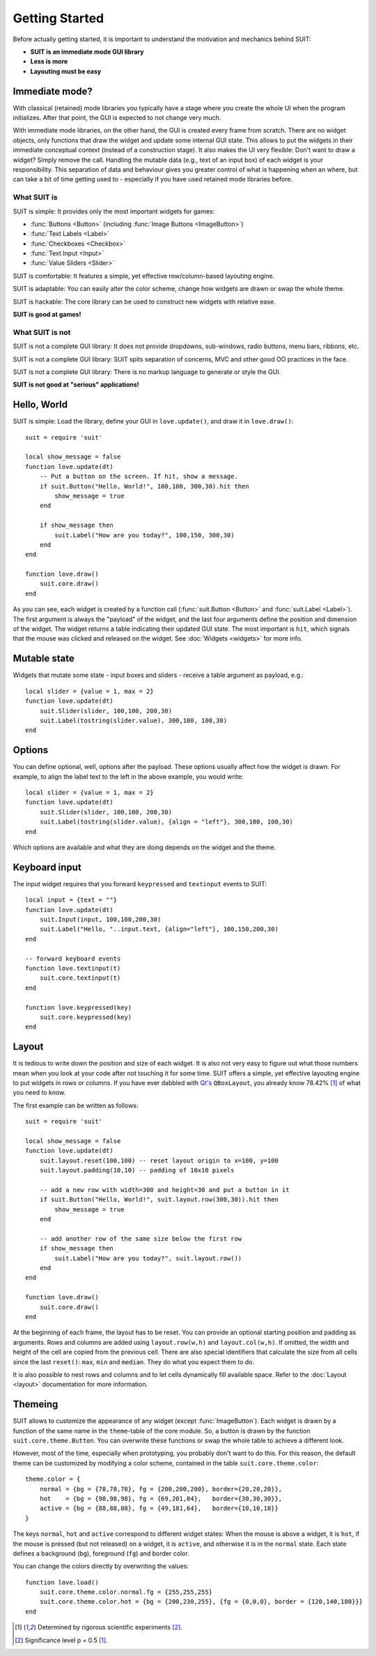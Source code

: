Getting Started
===============

Before actually getting started, it is important to understand the motivation
and mechanics behind SUIT:

- **SUIT is an immediate mode GUI library**
- **Less is more**
- **Layouting must be easy**

Immediate mode?
---------------

With classical (retained) mode libraries you typically have a stage where you
create the whole UI when the program initializes. After that point, the GUI
is expected to not change very much.

With immediate mode libraries, on the other hand, the GUI is created every
frame from scratch. There are no widget objects, only functions that draw the
widget and update some internal GUI state. This allows to put the widgets in
their immediate conceptual context (instead of a construction stage). It also
makes the UI very flexible: Don't want to draw a widget? Simply remove the
call. Handling the mutable data (e.g., text of an input box) of each widget is
your responsibility. This separation of data and behaviour gives you greater
control of what is happening when an where, but can take a bit of time getting
used to - especially if you have used retained mode libraries before.

What SUIT is
^^^^^^^^^^^^

SUIT is simple: It provides only the most important widgets for games:

- :func:`Buttons <Button>` (including :func:`Image Buttons <ImageButton>`)
- :func:`Text Labels <Label>`
- :func:`Checkboxes <Checkbox>`
- :func:`Text Input <Input>`
- :func:`Value Sliders <Slider>`

SUIT is comfortable: It features a simple, yet effective row/column-based
layouting engine.

SUIT is adaptable: You can easily alter the color scheme, change how widgets
are drawn or swap the whole theme.

SUIT is hackable: The core library can be used to construct new widgets with
relative ease.

**SUIT is good at games!**


What SUIT is not
^^^^^^^^^^^^^^^^

SUIT is not a complete GUI library: It does not provide dropdowns, sub-windows,
radio buttons, menu bars, ribbons, etc.

SUIT is not a complete GUI library: SUIT spits separation of concerns, MVC and
other good OO practices in the face.

SUIT is not a complete GUI library: There is no markup language to generate or
style the GUI.

**SUIT is not good at "serious" applications!**


Hello, World
------------

SUIT is simple: Load the library, define your GUI in ``love.update()``, and
draw it in ``love.draw()``::

    suit = require 'suit'

    local show_message = false
    function love.update(dt)
        -- Put a button on the screen. If hit, show a message.
        if suit.Button("Hello, World!", 100,100, 300,30).hit then
            show_message = true
        end

        if show_message then
            suit.Label("How are you today?", 100,150, 300,30)
        end
    end

    function love.draw()
        suit.core.draw()
    end

As you can see, each widget is created by a function call (:func:`suit.Button
<Button>` and :func:`suit.Label <Label>`). The first argument is always the
"payload" of the widget, and the last four arguments define the position and
dimension of the widget. The widget returns a table indicating their updated
GUI state. The most important is ``hit``, which signals that the mouse was
clicked and released on the widget. See :doc:`Widgets <widgets>` for more info.

Mutable state
-------------

Widgets that mutate some state - input boxes and sliders - receive a table
argument as payload, e.g.::

    local slider = {value = 1, max = 2}
    function love.update(dt)
        suit.Slider(slider, 100,100, 200,30)
        suit.Label(tostring(slider.value), 300,100, 100,30)
    end

Options
-------

You can define optional, well, options after the payload. These options usually
affect how the widget is drawn. For example, to align the label text to the
left in the above example, you would write::

    local slider = {value = 1, max = 2}
    function love.update(dt)
        suit.Slider(slider, 100,100, 200,30)
        suit.Label(tostring(slider.value), {align = "left"}, 300,100, 100,30)
    end

Which options are available and what they are doing depends on the widget and
the theme.

Keyboard input
--------------

The input widget requires that you forward ``keypressed`` and ``textinput``
events to SUIT::

    local input = {text = ""}
    function love.update(dt)
        suit.Input(input, 100,100,200,30)
        suit.Label("Hello, "..input.text, {align="left"}, 100,150,200,30)
    end

    -- forward keyboard events
    function love.textinput(t)
        suit.core.textinput(t)
    end

    function love.keypressed(key)
        suit.core.keypressed(key)
    end

Layout
------

It is tedious to write down the position and size of each widget. It is also
not very easy to figure out what those numbers mean when you look at your code
after not touching it for some time. SUIT offers a simple, yet effective
layouting engine to put widgets in rows or columns. If you have ever dabbled
with `Qt's <http://qt.io>`_ ``QBoxLayout``, you already know 78.42% [1]_
of what you need to know.

The first example can be written as follows::

    suit = require 'suit'

    local show_message = false
    function love.update(dt)
        suit.layout.reset(100,100) -- reset layout origin to x=100, y=100
        suit.layout.padding(10,10) -- padding of 10x10 pixels

        -- add a new row with width=300 and height=30 and put a button in it
        if suit.Button("Hello, World!", suit.layout.row(300,30)).hit then
            show_message = true
        end

        -- add another row of the same size below the first row
        if show_message then
            suit.Label("How are you today?", suit.layout.row())
        end
    end

    function love.draw()
        suit.core.draw()
    end

At the beginning of each frame, the layout has to be reset. You can provide an
optional starting position and padding as arguments. Rows and columns are added
using ``layout.row(w,h)`` and ``layout.col(w,h)``. If omitted, the width and
height of the cell are copied from the previous cell. There are also special
identifiers that calculate the size from all cells since the last ``reset()``:
``max``, ``min`` and ``median``. They do what you expect them to do.

It is also possible to nest rows and columns and to let cells dynamically fill
available space. Refer to the :doc:`Layout <layout>` documentation for more
information.


Themeing
--------

SUIT allows to customize the appearance of any widget (except
:func:`ImageButton`). Each widget is drawn by a function of the same name in
the ``theme``-table of the core module. So, a button is drawn by the function
``suit.core.theme.Button``. You can overwrite these functions or swap the whole
table to achieve a different look.

However, most of the time, especially when prototyping, you probably don't want
to do this. For this reason, the default theme can be customized by modifying a
color scheme, contained in the table ``suit.core.theme.color``::

    theme.color = {
        normal = {bg = {78,78,78}, fg = {200,200,200}, border={20,20,20}},
        hot    = {bg = {98,98,98}, fg = {69,201,84},   border={30,30,30}},
        active = {bg = {88,88,88}, fg = {49,181,64},   border={10,10,10}}
    }

The keys ``normal``, ``hot`` and ``active`` correspond to different widget states:
When the mouse is above a widget, it is ``hot``, if the mouse is pressed (but
not released) on a widget, it is ``active``, and otherwise it is in the
``normal`` state.
Each state defines a background (``bg``), foreground (``fg``) and border color.

You can change the colors directly by overwriting the values::

    function love.load()
        suit.core.theme.color.normal.fg = {255,255,255}
        suit.core.theme.color.hot = {bg = {200,230,255}, {fg = {0,0,0}, border = {120,140,180}}}
    end

.. [1] Determined by rigorous scientific experiments [2]_.
.. [2] Significance level p = 0.5 [1]_.
